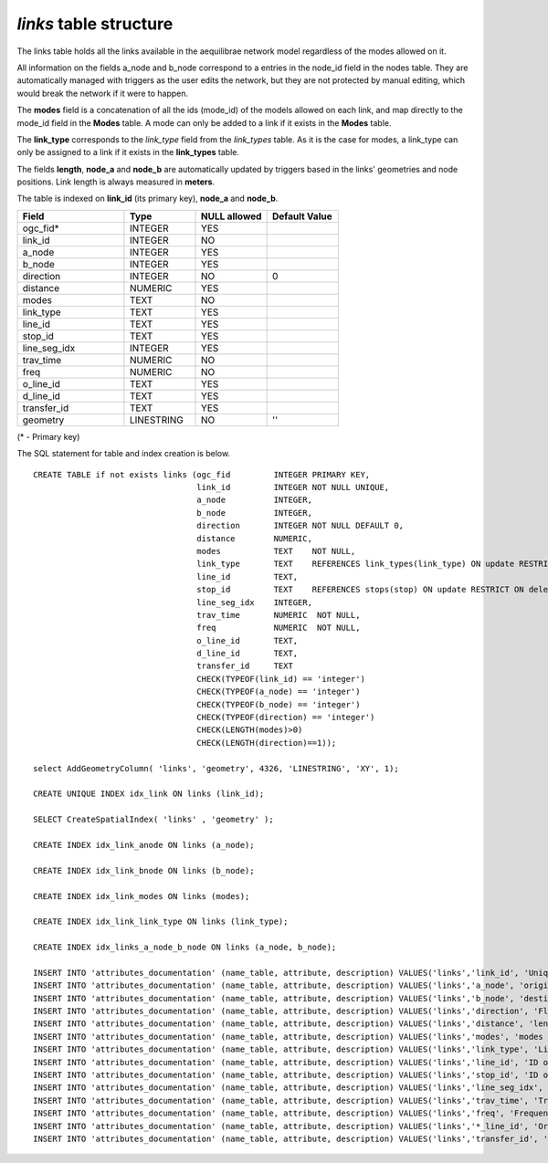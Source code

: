 *links* table structure
-----------------------

The links table holds all the links available in the aequilibrae network model
regardless of the modes allowed on it.

All information on the fields a_node and b_node correspond to a entries in
the node_id field in the nodes table. They are automatically managed with
triggers as the user edits the network, but they are not protected by manual
editing, which would break the network if it were to happen.

The **modes** field is a concatenation of all the ids (mode_id) of the models allowed
on each link, and map directly to the mode_id field in the **Modes** table. A mode
can only be added to a link if it exists in the **Modes** table.

The **link_type** corresponds to the *link_type* field from the *link_types* table.
As it is the case for modes, a link_type can only be assigned to a link if it exists
in the **link_types** table.

The fields **length**, **node_a** and **node_b** are automatically
updated by triggers based in the links' geometries and node positions. Link length
is always measured in **meters**.

The table is indexed on **link_id** (its primary key), **node_a** and **node_b**.

.. csv-table:: 
   :header: "Field", "Type", "NULL allowed", "Default Value"
   :widths:    30,     20,         20,          20

   ogc_fid*,INTEGER,YES,
   link_id,INTEGER,NO,
   a_node,INTEGER,YES,
   b_node,INTEGER,YES,
   direction,INTEGER,NO,0
   distance,NUMERIC,YES,
   modes,TEXT,NO,
   link_type,TEXT,YES,
   line_id,TEXT,YES,
   stop_id,TEXT,YES,
   line_seg_idx,INTEGER,YES,
   trav_time,NUMERIC,NO,
   freq,NUMERIC,NO,
   o_line_id,TEXT,YES,
   d_line_id,TEXT,YES,
   transfer_id,TEXT,YES,
   geometry,LINESTRING,NO,''


(* - Primary key)



The SQL statement for table and index creation is below.


::

   
   
   CREATE TABLE if not exists links (ogc_fid         INTEGER PRIMARY KEY,
                                     link_id         INTEGER NOT NULL UNIQUE,
                                     a_node          INTEGER,
                                     b_node          INTEGER,
                                     direction       INTEGER NOT NULL DEFAULT 0,
                                     distance        NUMERIC,
                                     modes           TEXT    NOT NULL,
                                     link_type       TEXT    REFERENCES link_types(link_type) ON update RESTRICT ON delete RESTRICT,
                                     line_id         TEXT,
                                     stop_id         TEXT    REFERENCES stops(stop) ON update RESTRICT ON delete RESTRICT,
                                     line_seg_idx    INTEGER,
                                     trav_time       NUMERIC  NOT NULL,
                                     freq            NUMERIC  NOT NULL,
                                     o_line_id       TEXT,
                                     d_line_id       TEXT,
                                     transfer_id     TEXT
                                     CHECK(TYPEOF(link_id) == 'integer')
                                     CHECK(TYPEOF(a_node) == 'integer')
                                     CHECK(TYPEOF(b_node) == 'integer')
                                     CHECK(TYPEOF(direction) == 'integer')
                                     CHECK(LENGTH(modes)>0)
                                     CHECK(LENGTH(direction)==1));
   
   select AddGeometryColumn( 'links', 'geometry', 4326, 'LINESTRING', 'XY', 1);
   
   CREATE UNIQUE INDEX idx_link ON links (link_id);
   
   SELECT CreateSpatialIndex( 'links' , 'geometry' );
   
   CREATE INDEX idx_link_anode ON links (a_node);
   
   CREATE INDEX idx_link_bnode ON links (b_node);
   
   CREATE INDEX idx_link_modes ON links (modes);
   
   CREATE INDEX idx_link_link_type ON links (link_type);
   
   CREATE INDEX idx_links_a_node_b_node ON links (a_node, b_node);
   
   INSERT INTO 'attributes_documentation' (name_table, attribute, description) VALUES('links','link_id', 'Unique link ID');
   INSERT INTO 'attributes_documentation' (name_table, attribute, description) VALUES('links','a_node', 'origin node for the link');
   INSERT INTO 'attributes_documentation' (name_table, attribute, description) VALUES('links','b_node', 'destination node for the link');
   INSERT INTO 'attributes_documentation' (name_table, attribute, description) VALUES('links','direction', 'Flow direction allowed on the link');
   INSERT INTO 'attributes_documentation' (name_table, attribute, description) VALUES('links','distance', 'length of the link');
   INSERT INTO 'attributes_documentation' (name_table, attribute, description) VALUES('links','modes', 'modes allowed on the link');
   INSERT INTO 'attributes_documentation' (name_table, attribute, description) VALUES('links','link_type', 'Link type');
   INSERT INTO 'attributes_documentation' (name_table, attribute, description) VALUES('links','line_id', 'ID of the line the link belongs to');
   INSERT INTO 'attributes_documentation' (name_table, attribute, description) VALUES('links','stop_id', 'ID of the stop the link belongss to ');
   INSERT INTO 'attributes_documentation' (name_table, attribute, description) VALUES('links','line_seg_idx', 'Line segment index');
   INSERT INTO 'attributes_documentation' (name_table, attribute, description) VALUES('links','trav_time', 'Travel time');
   INSERT INTO 'attributes_documentation' (name_table, attribute, description) VALUES('links','freq', 'Frequency of link traversal');
   INSERT INTO 'attributes_documentation' (name_table, attribute, description) VALUES('links','*_line_id', 'Origin/Destination line ID for transfer links');
   INSERT INTO 'attributes_documentation' (name_table, attribute, description) VALUES('links','transfer_id', 'Transfer link ID');
